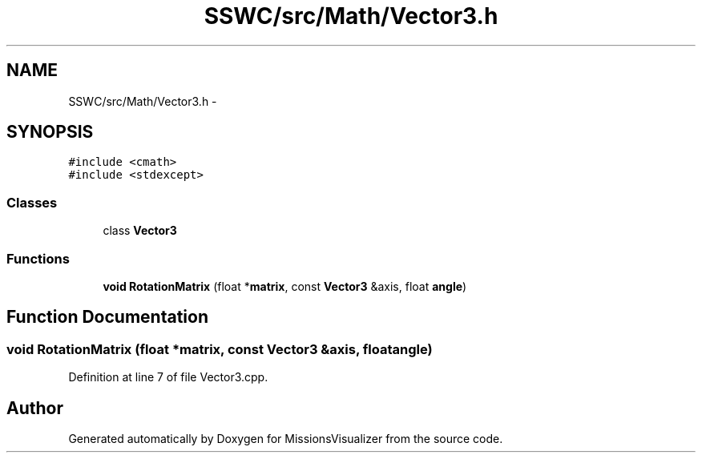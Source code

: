 .TH "SSWC/src/Math/Vector3.h" 3 "Mon May 9 2016" "Version 0.1" "MissionsVisualizer" \" -*- nroff -*-
.ad l
.nh
.SH NAME
SSWC/src/Math/Vector3.h \- 
.SH SYNOPSIS
.br
.PP
\fC#include <cmath>\fP
.br
\fC#include <stdexcept>\fP
.br

.SS "Classes"

.in +1c
.ti -1c
.RI "class \fBVector3\fP"
.br
.in -1c
.SS "Functions"

.in +1c
.ti -1c
.RI "\fBvoid\fP \fBRotationMatrix\fP (float *\fBmatrix\fP, const \fBVector3\fP &axis, float \fBangle\fP)"
.br
.in -1c
.SH "Function Documentation"
.PP 
.SS "\fBvoid\fP RotationMatrix (float *matrix, const \fBVector3\fP &axis, floatangle)"

.PP
Definition at line 7 of file Vector3\&.cpp\&.
.SH "Author"
.PP 
Generated automatically by Doxygen for MissionsVisualizer from the source code\&.
